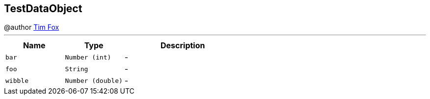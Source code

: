 == TestDataObject

++++
 @author <a href="http://tfox.org">Tim Fox</a>
++++
'''

[cols=">25%,^25%,50%"]
[frame="topbot"]
|===
^|Name | Type ^| Description

|[[bar]]`bar`
|`Number (int)`
|-
|[[foo]]`foo`
|`String`
|-
|[[wibble]]`wibble`
|`Number (double)`
|-|===
